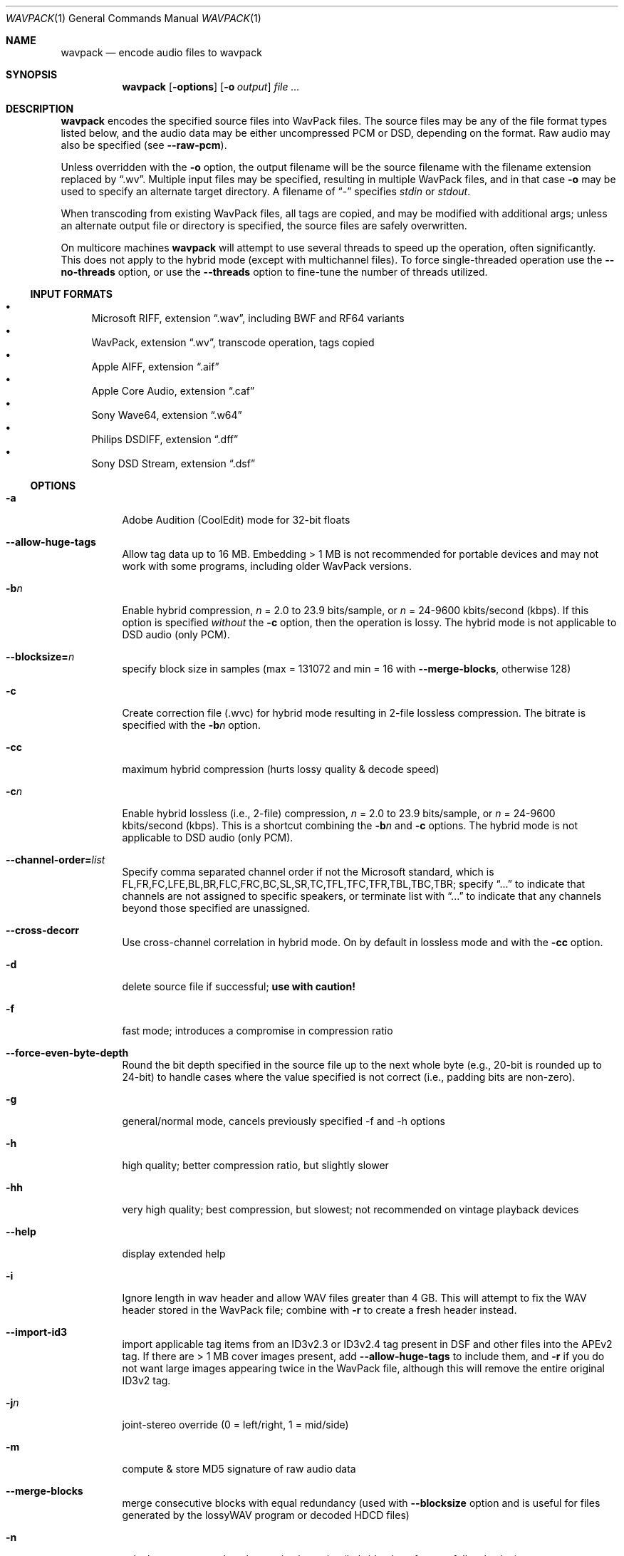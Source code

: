 .Dd February 9, 2024
.Dt WAVPACK 1
.Os
.Sh NAME
.Nm wavpack
.Nd encode audio files to wavpack
.Sh SYNOPSIS
.Nm wavpack
.Op Fl options
.Op Fl o Ar output
.Ar
.Sh DESCRIPTION
.Nm wavpack
encodes the specified source files into WavPack files.
The source files may be any of the file format types listed below,
and the audio data may be either uncompressed PCM or DSD,
depending on the format.
Raw audio may also be specified (see
.Fl -raw-pcm ) .
.Pp
Unless overridden with the
.Fl o
option, the output filename will be the source filename
with the filename extension replaced by
.Dq .wv .
Multiple input files may be specified,
resulting in multiple WavPack files,
and in that case
.Fl o
may be used to specify an alternate target directory.
A filename of
.Dq -
specifies
.Pa stdin
or
.Pa stdout .
.Pp
When transcoding from existing WavPack files,
all tags are copied, and may be modified with additional args;
unless an alternate output file or directory is specified,
the source files are safely overwritten.
.Pp
On multicore machines
.Nm wavpack
will attempt to use several threads to speed up the operation,
often significantly.
This does not apply to the hybrid mode
(except with multichannel files).
To force single-threaded operation use the
.Fl -no-threads
option, or use the
.Fl -threads
option to fine-tune the number of threads utilized.
.Ss INPUT FORMATS
.Bl -bullet -compact
.It
Microsoft RIFF, extension
.Dq .wav ,
including BWF and RF64 variants
.It
WavPack, extension
.Dq .wv ,
transcode operation, tags copied
.It
Apple AIFF, extension
.Dq .aif
.It
Apple Core Audio, extension
.Dq .caf
.It
Sony Wave64, extension
.Dq .w64
.It
Philips DSDIFF, extension
.Dq .dff
.It
Sony DSD Stream, extension
.Dq .dsf
.El
.Ss OPTIONS
.Bl -tag -width Ds
.It Fl a
Adobe Audition (CoolEdit) mode for 32-bit floats
.It Fl -allow-huge-tags
Allow tag data up to 16 MB.
Embedding > 1 MB is not recommended for portable devices
and may not work with some programs, including older WavPack versions.
.It Fl b Ns Ar n
Enable hybrid compression,
.Ar n
= 2.0 to 23.9 bits/sample, or
.Ar n
= 24-9600 kbits/second (kbps). If this option is specified
.Em without
the
.Fl c
option, then the operation is lossy.
The hybrid mode is not applicable to DSD audio (only PCM).
.It Fl -blocksize= Ns Ar n
specify block size in samples (max = 131072 and min = 16 with
.Fl -merge-blocks ,
otherwise 128)
.It Fl c
Create correction file (.wvc) for hybrid mode resulting in 2-file lossless
compression.
The bitrate is specified with the
.Fl b Ns Ar n
option.
.It Fl cc
maximum hybrid compression (hurts lossy quality & decode speed)
.It Fl c Ns Ar n
Enable hybrid lossless (i.e., 2-file) compression,
.Ar n
= 2.0 to 23.9 bits/sample, or
.Ar n
= 24-9600 kbits/second (kbps). This is a shortcut combining the
.Fl b Ns Ar n
and
.Fl c
options.
The hybrid mode is not applicable to DSD audio (only PCM).
.It Fl -channel-order= Ns Ar list
Specify comma separated channel order if not the Microsoft standard,
which is FL,FR,FC,LFE,BL,BR,FLC,FRC,BC,SL,SR,TC,TFL,TFC,TFR,TBL,TBC,TBR;
specify
.Dq ...
to indicate that channels are not assigned to specific speakers,
or terminate list with
.Dq ...
to indicate that any channels beyond those specified are unassigned.
.It Fl -cross-decorr
Use cross-channel correlation in hybrid mode.
On by default in lossless mode and with the
.Fl cc
option.
.It Fl d
delete source file if successful;
.Sy use with caution!
.It Fl f
fast mode; introduces a compromise in compression ratio
.It Fl -force-even-byte-depth
Round the bit depth specified in the source file up
to the next whole byte (e.g., 20-bit is rounded up to 24-bit)
to handle cases where the value specified is not correct
(i.e., padding bits are non-zero).
.It Fl g
general/normal mode, cancels previously specified -f and -h options
.It Fl h
high quality; better compression ratio, but slightly slower
.It Fl hh
very high quality; best compression, but slowest;
not recommended on vintage playback devices
.It Fl -help
display extended help
.It Fl i
Ignore length in wav header and allow WAV files greater than 4 GB.
This will attempt to fix the WAV header stored in the WavPack file;
combine with
.Fl r
to create a fresh header instead.
.It Fl -import-id3
import applicable tag items from an ID3v2.3 or ID3v2.4 tag present
in DSF and other files into the APEv2 tag.
If there are > 1 MB cover images present, add
.Fl -allow-huge-tags
to include them, and
.Fl r
if you do not want large images appearing twice in the WavPack file,
although this will remove the entire original ID3v2 tag.
.It Fl j Ns Ar n
joint-stereo override (0 = left/right, 1 = mid/side)
.It Fl m
compute & store MD5 signature of raw audio data
.It Fl -merge-blocks
merge consecutive blocks with equal redundancy (used with
.Fl -blocksize
option and is useful for files generated
by the lossyWAV program or decoded HDCD files)
.It Fl n
calculate average and peak quantization noise
(hybrid only, reference fullscale sine)
.It Fl -no-overwrite
Never overwrite, nor ask to overwrite, an existing file.
This is handy for resuming a cancelled batch operation
and obviously cannot be mixed with the
.Fl y
option.
.It Fl -no-threads
force single-threaded operation, equivalent to
.Fl -threads=1
.It Fl -no-utf8-convert
Don't recode passed tags from local encoding to UTF-8,
assume they are in UTF-8 already.
.It Fl o Ar outfile
Specify an output filename for a single source file
or a target directory (must already exist) for multiple files.
.It Fl -optimize-int32
New optimization targeting 32-bit integer audio files that were originally
sourced from 32-bit float audio.
Can improve compression by 10%, but is only applicable in lossless modes.
Resulting files will only decode with 24-bit resolution on older decoders
(i.e., technically lossy).
.It Fl -pair-unassigned-chans
encode unassigned channels into stereo pairs
.It Fl -pre-quantize= Ns Ar bits
pre-quantize samples to
.Ar bits
depth BEFORE encoding and MD5 calculation
(common use would be
.Fl -pre-quantize=20
for 24-bit or float material recorded with typical converters)
.It Fl q
quiet (keep console output to a minimum)
.It Fl r
parse headers to determine audio format and length
but do not store the headers in the resulting WavPack file
(a minimum header will be generated by
.Nm wvunpack ,
but some non-audio metadata might be lost)
.It Fl -raw-pcm
input data is raw pcm (44,100 Hz, 16-bit, 2-channels)
.It Fl -raw-pcm= Ns Ar sr , Ns Ar bits Ns [f|s|u], Ns Ar chans , Ns [le|be]
Input data is raw pcm with specified sample-rate,
bit-depth (float, unsigned, signed), number of channels, and endianness.
Defaulted parameters may be omitted, specify
.Ar bits Ns =1
for DSD.
.It Fl -raw-pcm-skip= Ns Ar begin Ns [, Ns Ar end ]
skip
.Ar begin
bytes before encoding raw PCM (header) and skip
.Ar end
bytes at the EOF (trailer)
.It Fl s Ns Ar n
Override default hybrid mode noise shaping where
.Ar n
is a float value between -1.0 and 1.0.
Negative values move noise lower in freq,
positive values move noise higher in freq;
use 0 for no shaping (white noise).
.It Fl t
Copy input file's time stamp to output files.
.It Fl -threads= Ns Ar n
Enable (or disable) multithreaded operation with
.Ar n=1
(no threading) to
.Ar n=12
(max threads).
Significantly improves the speed of lossless compression on multicore CPUs.
In the hybrid modes, only multichannel files can utilize multithreading.
Omitting the parameter will select an optimum number of threads.
.It Fl -use-dns
force use of dynamic noise shaping (hybrid mode only)
.It Fl v
verify output file integrity after write (not for piped output)
.It Fl -version
write program version to
.Pa stdout
.It Fl w Encoder
write encoder metadata to APEv2 tag (e.g.,
.Dq Encoder=WavPack 5.8.0 )
.It Fl w Settings
write user settings metadata to APEv2 tag (e.g.,
.Dq Settings=-hb384cx3 )
.It Fl w Do Ar Field Ns = Ns Ar Value Dc
write the specified text metadata to APEv2 tag
.It Fl w Do Ar Field Ns =@ Ns Ar file.ext Dc
Write specified text metadata from file to APEv2 tag;
normally used for embedded cuesheets and logs
(field names
.Dq Cuesheet
and
.Dq Log ) .
.It Fl -write-binary-tag Do Ar Field Ns =@ Ns Ar file.ext Dc
Write the specified binary metadata file to APEv2 tag;
normally used for cover art with the field name
.Dq Cover Art (Front) .
.It Fl x[ Ns Ar n ]
extra encode processing, n = 0 to 6, default=1;
-x0 for no extra processing,
-x1 to -x3 to choose best of predefined filters,
-x4 to -x6 to generate custom filters (very slow!)
.It Fl y
yes to all warnings;
.Sy use with caution!
.It Fl z[ Ns Ar n ]
don't set (n=0 or omitted) or set (n=1) console title
to indicate progress (leaves "WavPack Completed")
.El
.Sh SEE ALSO
.Xr wvgain 1 ,
.Xr wvtag 1 ,
.Xr wvunpack 1 ,
.Lk www.wavpack.com
.Sh AUTHORS
.An David Bryant Aq Mt david@wavpack.com
.An Sebastian Dröge Aq Mt slomo@debian.org
.An Jan Starý Aq Mt hans@stare.cz
